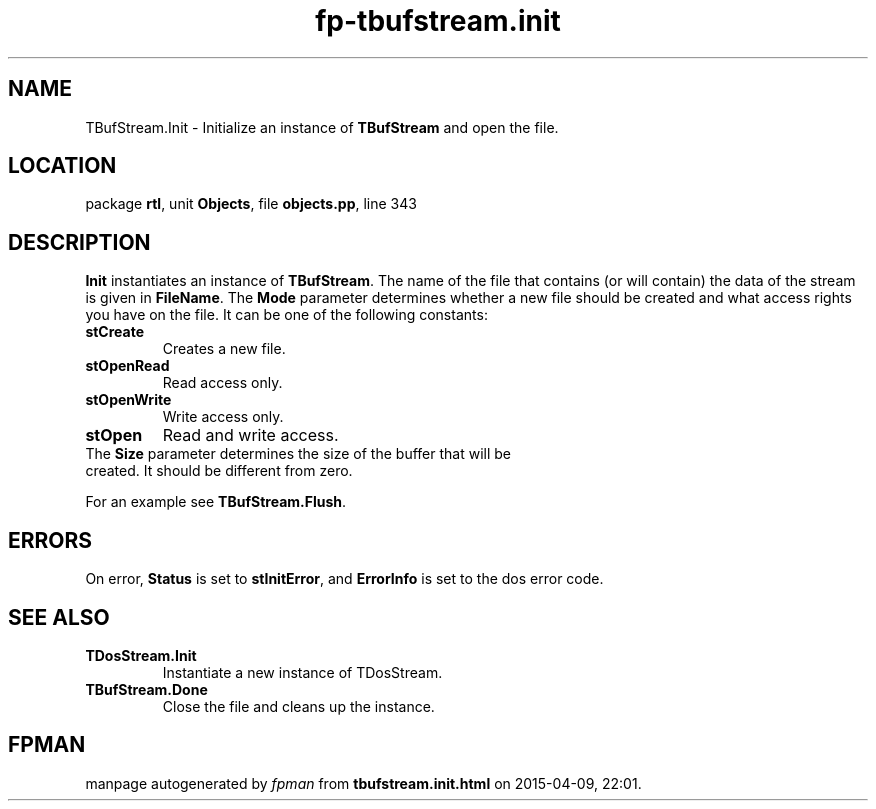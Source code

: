 .\" file autogenerated by fpman
.TH "fp-tbufstream.init" 3 "2014-03-14" "fpman" "Free Pascal Programmer's Manual"
.SH NAME
TBufStream.Init - Initialize an instance of \fBTBufStream\fR and open the file.
.SH LOCATION
package \fBrtl\fR, unit \fBObjects\fR, file \fBobjects.pp\fR, line 343
.SH DESCRIPTION
\fBInit\fR instantiates an instance of \fBTBufStream\fR. The name of the file that contains (or will contain) the data of the stream is given in \fBFileName\fR. The \fBMode\fR parameter determines whether a new file should be created and what access rights you have on the file. It can be one of the following constants:

.TP
.B stCreate
Creates a new file.
.TP
.B stOpenRead
Read access only.
.TP
.B stOpenWrite
Write access only.
.TP
.B stOpen
Read and write access.
.TP 0
The \fBSize\fR parameter determines the size of the buffer that will be created. It should be different from zero.

For an example see \fBTBufStream.Flush\fR.


.SH ERRORS
On error, \fBStatus\fR is set to \fBstInitError\fR, and \fBErrorInfo\fR is set to the dos error code.


.SH SEE ALSO
.TP
.B TDosStream.Init
Instantiate a new instance of TDosStream.
.TP
.B TBufStream.Done
Close the file and cleans up the instance.

.SH FPMAN
manpage autogenerated by \fIfpman\fR from \fBtbufstream.init.html\fR on 2015-04-09, 22:01.

